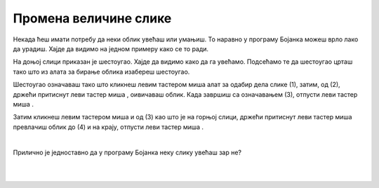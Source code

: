 Промена величине слике
======================

.. |lk| image:: ../../_images/lk.png
            :width: 50px

.. |pip| image:: ../../_images/pip.png
            :width: 50px

.. |o| image:: ../../_images/o.png
            :width: 50px
       
Некада ћеш имати потребу да неки облик увећаш или умањиш. То наравно у програму Бојанка можеш врло лако да урадиш. Хајде да видимо на једном примеру како се то ради. 

На доњој слици приказан је шестоугао. Хајде да видимо како да га увећамо. Подсећамо те да шестоугао црташ тако што из алата за бирање облика изабереш шестоугао.

.. image:: ../../_images/odabir4.png
   :width: 780
   :align: center

Шестоугао означаваш тако што кликнеш левим тастером миша |lk| алат за одабир дела слике (1), затим, од (2), држећи притиснут леви тастер 
миша |pip|, оивичаваш облик. Када завршиш са означавањем (3), отпусти леви тастер миша |o|.

.. image:: ../../_images/odabir5.png
   :width: 780
   :align: center

Затим кликнеш левим тастером миша |lk| 
и од (3) као што је на горњој слици, држећи притиснут леви тастер миша |pip| превлачиш облик до (4) и на крају, отпусти леви тастер миша |o|.

|

Прилично је једноставно да у програму Бојанка неку слику увећаш зар не? 

.. infonote::

 .. image:: ../../_images/robot14.png
    :height: 110
    :align: left

 Сада је твој ред да испробаш могућност увећавања слике у програму Бојанка. Најпре, уз помоћ учитеља или учитељице покрени Бојанку. Твој задатак је да нацрташ шестоугао, а затим и да га увећаш као што смо ти показали на горњим сликама. Сада када си нацртао/ла шестоугао спреман/на си за следећи задатак!

.. infonote::

 .. image:: ../../_images/robot14.png
    :height: 110
    :align: left

 Твој други задатак је да нацрташ све облике у програму Бојанка као на слици испод. Да ли си нацртао/ла све облике? Браво! Сада пробај следеће: умањи плави квадрат, увећај муњу, повећај зелени квадрат заобљених ивица. Полако постајеш прави експерт за прављење слика у Бојанци!


|

.. image:: ../../_images/odabir6.png
   :width: 780
   :align: center


|

 

